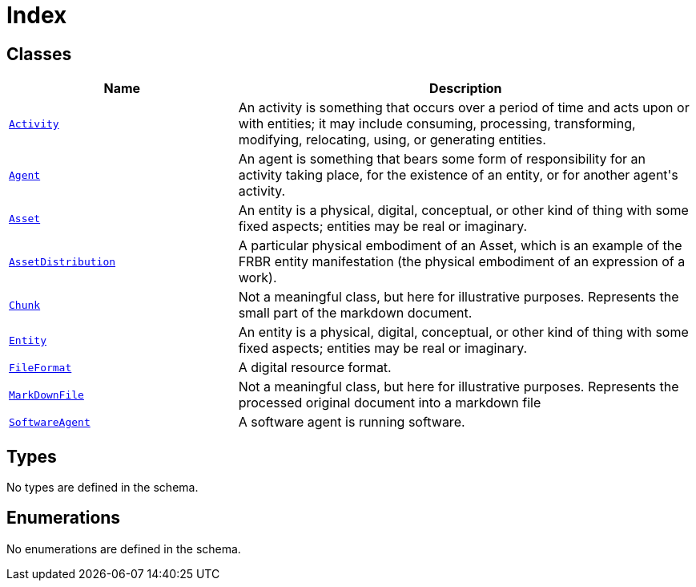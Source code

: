 = Index

== Classes

[cols="1,2"]
|===
| Name | Description


| xref::class/Activity.adoc[`Activity`]
| +++An activity is something that occurs over a period of time and acts upon or with entities; it may include consuming, processing, transforming, modifying, relocating, using, or generating entities.+++

| xref::class/Agent.adoc[`Agent`]
| +++An agent is something that bears some form of responsibility for an activity taking place, for the existence of an entity, or for another agent's activity.+++

| xref::class/Asset.adoc[`Asset`]
| +++An entity is a physical, digital, conceptual, or other kind of thing with some fixed aspects; entities may be real or imaginary.+++

| xref::class/AssetDistribution.adoc[`AssetDistribution`]
| +++A particular physical embodiment of an Asset, which is an example of the FRBR entity manifestation (the physical embodiment of an expression of a work).+++

| xref::class/Chunk.adoc[`Chunk`]
| +++Not a meaningful class, but here for illustrative purposes. Represents the small part of the markdown document.+++

| xref::class/Entity.adoc[`Entity`]
| +++An entity is a physical, digital, conceptual, or other kind of thing with some fixed aspects; entities may be real or imaginary.+++

| xref::class/FileFormat.adoc[`FileFormat`]
| +++A digital resource format.+++

| xref::class/MarkDownFile.adoc[`MarkDownFile`]
| +++Not a meaningful class, but here for illustrative purposes. Represents the processed original document into a markdown file+++

| xref::class/SoftwareAgent.adoc[`SoftwareAgent`]
| +++A software agent is running software.+++

|===

== Types

No types are defined in the schema.


== Enumerations


No enumerations are defined in the schema.
